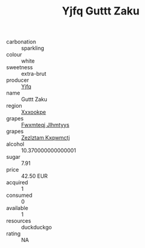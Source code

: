 :PROPERTIES:
:ID:                     e1fe108c-2ff3-440d-ae0a-09e72ec8179e
:END:
#+TITLE: Yjfq Guttt Zaku 

- carbonation :: sparkling
- colour :: white
- sweetness :: extra-brut
- producer :: [[id:35992ec3-be8f-45d4-87e9-fe8216552764][Yjfq]]
- name :: Guttt Zaku
- region :: [[id:e42b3c90-280e-4b26-a86f-d89b6ecbe8c1][Xxxookpe]]
- grapes :: [[id:c0f91d3b-3e5c-48d9-a47e-e2c90e3330d9][Fwxmteqj Jlhmtyys]]
- grapes :: [[id:7fb5efce-420b-4bcb-bd51-745f94640550][Zezlztam Kxqwmctj]]
- alcohol :: 10.370000000000001
- sugar :: 7.91
- price :: 42.50 EUR
- acquired :: 1
- consumed :: 0
- available :: 1
- resources :: duckduckgo
- rating :: NA


